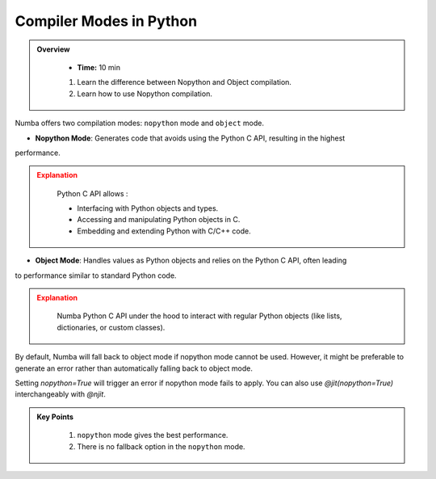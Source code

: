 Compiler Modes in Python
------------------------

.. admonition:: Overview
   :class: Overview

    * **Time:** 10 min

  
    #. Learn the difference between Nopython and Object compilation.
    #. Learn how to use Nopython compilation.

Numba offers two compilation modes: ``nopython`` mode and ``object`` mode. 

* **Nopython Mode**: Generates code that avoids using the Python C API, resulting in the highest 
performance.

.. admonition:: Explanation
   :class: attention    

    Python C API allows :

    * Interfacing with Python objects and types.

    * Accessing and manipulating Python objects in C.

    * Embedding and extending Python with C/C++ code.
    

    
* **Object Mode**: Handles values as Python objects and relies on the Python C API, often leading 
to performance similar to standard Python code.

.. admonition:: Explanation
   :class: attention  

    Numba Python C API under the hood to interact with regular Python objects (like lists, dictionaries, or custom classes). 


By default, Numba will fall back to object mode if nopython mode cannot be used. However, it might 
be preferable to generate an error rather than automatically falling back to object mode.

..  code-block:: python
    :emphasize-lines: 1
    :linenos:

    @jit(nopython=True) 
    def with_numba(a): 
        trace = 0.0
        for i in range(a.shape[0]):   
            trace += np.tanh(a[i, i]) 
        return a + trace 

Setting `nopython=True` will trigger an error if nopython mode fails to apply. You can also use `@jit(nopython=True)` interchangeably with `@njit`.

..  code-block:: python
    :emphasize-lines: 1
    :linenos:

    @njit 
    def with_numba(a): 
        trace = 0.0
        for i in range(a.shape[0]):   
            trace += np.tanh(a[i, i]) 
        return a + trace 

.. admonition:: Key Points
   :class: hint

    #. ``nopython`` mode gives the best performance.
    #. There is no fallback option in the ``nopython`` mode.